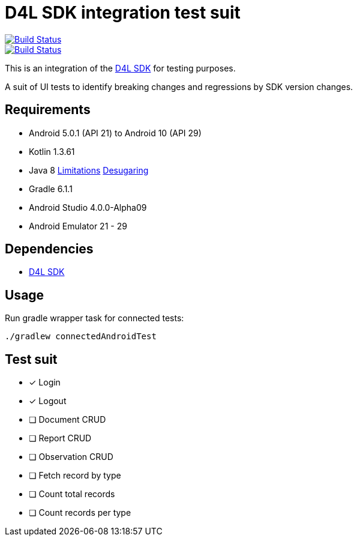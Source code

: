 = D4L SDK integration test suit

image::https://travis-ci.com/gesundheitscloud/hc-sdk-android-integration.svg?token=NeEVpUUDpspgyYoAyV8A&branch=master[Build Status,link=https://travis-ci.com/gesundheitscloud/hc-sdk-android-integration]

image::https://github.com/gesundheitscloud/hc-sdk-android-integration/workflows/android-ci-mac-mini/badge.svg[Build Status,link=https://github.com/gesundheitscloud/hc-sdk-android-integration/actions]

This is an integration of the https://github.com/gesundheitscloud/hc-sdk-android[D4L SDK] for testing purposes.

A suit of UI tests to identify breaking changes and regressions by SDK version changes.


== Requirements

* Android 5.0.1 (API 21) to Android 10 (API 29)
* Kotlin 1.3.61
* Java 8 https://developer.android.com/studio/write/java8-support[Limitations] https://jakewharton.com/d8-library-desugaring/[Desugaring]
* Gradle 6.1.1
* Android Studio 4.0.0-Alpha09
* Android Emulator 21 - 29


== Dependencies

* https://github.com/gesundheitscloud/hc-sdk-android[D4L SDK]


== Usage

Run gradle wrapper task for connected tests:

[source,bash]
----
./gradlew connectedAndroidTest
----

== Test suit

* [x] Login
* [x] Logout
* [ ] Document CRUD
* [ ] Report CRUD
* [ ] Observation CRUD
* [ ] Fetch record by type
* [ ] Count total records
* [ ] Count records per type
